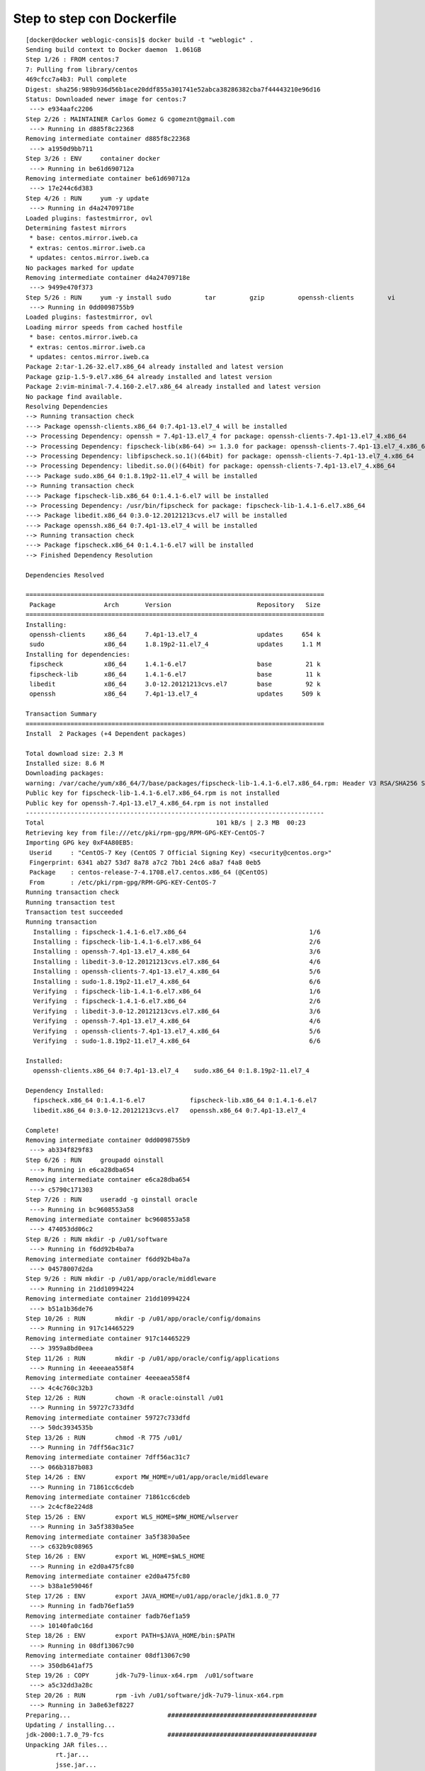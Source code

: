 Step to step con Dockerfile
=================================

::

	[docker@docker weblogic-consis]$ docker build -t "weblogic" .
	Sending build context to Docker daemon  1.061GB
	Step 1/26 : FROM centos:7
	7: Pulling from library/centos
	469cfcc7a4b3: Pull complete 
	Digest: sha256:989b936d56b1ace20ddf855a301741e52abca38286382cba7f44443210e96d16
	Status: Downloaded newer image for centos:7
	 ---> e934aafc2206
	Step 2/26 : MAINTAINER Carlos Gomez G cgomeznt@gmail.com
	 ---> Running in d885f8c22368
	Removing intermediate container d885f8c22368
	 ---> a1950d9bb711
	Step 3/26 : ENV     container docker
	 ---> Running in be61d690712a
	Removing intermediate container be61d690712a
	 ---> 17e244c6d383
	Step 4/26 : RUN     yum -y update
	 ---> Running in d4a24709718e
	Loaded plugins: fastestmirror, ovl
	Determining fastest mirrors
	 * base: centos.mirror.iweb.ca
	 * extras: centos.mirror.iweb.ca
	 * updates: centos.mirror.iweb.ca
	No packages marked for update
	Removing intermediate container d4a24709718e
	 ---> 9499e470f373
	Step 5/26 : RUN     yum -y install sudo         tar         gzip         openssh-clients         vi         find
	 ---> Running in 0dd0098755b9
	Loaded plugins: fastestmirror, ovl
	Loading mirror speeds from cached hostfile
	 * base: centos.mirror.iweb.ca
	 * extras: centos.mirror.iweb.ca
	 * updates: centos.mirror.iweb.ca
	Package 2:tar-1.26-32.el7.x86_64 already installed and latest version
	Package gzip-1.5-9.el7.x86_64 already installed and latest version
	Package 2:vim-minimal-7.4.160-2.el7.x86_64 already installed and latest version
	No package find available.
	Resolving Dependencies
	--> Running transaction check
	---> Package openssh-clients.x86_64 0:7.4p1-13.el7_4 will be installed
	--> Processing Dependency: openssh = 7.4p1-13.el7_4 for package: openssh-clients-7.4p1-13.el7_4.x86_64
	--> Processing Dependency: fipscheck-lib(x86-64) >= 1.3.0 for package: openssh-clients-7.4p1-13.el7_4.x86_64
	--> Processing Dependency: libfipscheck.so.1()(64bit) for package: openssh-clients-7.4p1-13.el7_4.x86_64
	--> Processing Dependency: libedit.so.0()(64bit) for package: openssh-clients-7.4p1-13.el7_4.x86_64
	---> Package sudo.x86_64 0:1.8.19p2-11.el7_4 will be installed
	--> Running transaction check
	---> Package fipscheck-lib.x86_64 0:1.4.1-6.el7 will be installed
	--> Processing Dependency: /usr/bin/fipscheck for package: fipscheck-lib-1.4.1-6.el7.x86_64
	---> Package libedit.x86_64 0:3.0-12.20121213cvs.el7 will be installed
	---> Package openssh.x86_64 0:7.4p1-13.el7_4 will be installed
	--> Running transaction check
	---> Package fipscheck.x86_64 0:1.4.1-6.el7 will be installed
	--> Finished Dependency Resolution

	Dependencies Resolved

	================================================================================
	 Package             Arch       Version                       Repository   Size
	================================================================================
	Installing:
	 openssh-clients     x86_64     7.4p1-13.el7_4                updates     654 k
	 sudo                x86_64     1.8.19p2-11.el7_4             updates     1.1 M
	Installing for dependencies:
	 fipscheck           x86_64     1.4.1-6.el7                   base         21 k
	 fipscheck-lib       x86_64     1.4.1-6.el7                   base         11 k
	 libedit             x86_64     3.0-12.20121213cvs.el7        base         92 k
	 openssh             x86_64     7.4p1-13.el7_4                updates     509 k

	Transaction Summary
	================================================================================
	Install  2 Packages (+4 Dependent packages)

	Total download size: 2.3 M
	Installed size: 8.6 M
	Downloading packages:
	warning: /var/cache/yum/x86_64/7/base/packages/fipscheck-lib-1.4.1-6.el7.x86_64.rpm: Header V3 RSA/SHA256 Signature, key ID f4a80eb5: NOKEY
	Public key for fipscheck-lib-1.4.1-6.el7.x86_64.rpm is not installed
	Public key for openssh-7.4p1-13.el7_4.x86_64.rpm is not installed
	--------------------------------------------------------------------------------
	Total                                              101 kB/s | 2.3 MB  00:23     
	Retrieving key from file:///etc/pki/rpm-gpg/RPM-GPG-KEY-CentOS-7
	Importing GPG key 0xF4A80EB5:
	 Userid     : "CentOS-7 Key (CentOS 7 Official Signing Key) <security@centos.org>"
	 Fingerprint: 6341 ab27 53d7 8a78 a7c2 7bb1 24c6 a8a7 f4a8 0eb5
	 Package    : centos-release-7-4.1708.el7.centos.x86_64 (@CentOS)
	 From       : /etc/pki/rpm-gpg/RPM-GPG-KEY-CentOS-7
	Running transaction check
	Running transaction test
	Transaction test succeeded
	Running transaction
	  Installing : fipscheck-1.4.1-6.el7.x86_64                                 1/6 
	  Installing : fipscheck-lib-1.4.1-6.el7.x86_64                             2/6 
	  Installing : openssh-7.4p1-13.el7_4.x86_64                                3/6 
	  Installing : libedit-3.0-12.20121213cvs.el7.x86_64                        4/6 
	  Installing : openssh-clients-7.4p1-13.el7_4.x86_64                        5/6 
	  Installing : sudo-1.8.19p2-11.el7_4.x86_64                                6/6 
	  Verifying  : fipscheck-lib-1.4.1-6.el7.x86_64                             1/6 
	  Verifying  : fipscheck-1.4.1-6.el7.x86_64                                 2/6 
	  Verifying  : libedit-3.0-12.20121213cvs.el7.x86_64                        3/6 
	  Verifying  : openssh-7.4p1-13.el7_4.x86_64                                4/6 
	  Verifying  : openssh-clients-7.4p1-13.el7_4.x86_64                        5/6 
	  Verifying  : sudo-1.8.19p2-11.el7_4.x86_64                                6/6 

	Installed:
	  openssh-clients.x86_64 0:7.4p1-13.el7_4    sudo.x86_64 0:1.8.19p2-11.el7_4   

	Dependency Installed:
	  fipscheck.x86_64 0:1.4.1-6.el7            fipscheck-lib.x86_64 0:1.4.1-6.el7  
	  libedit.x86_64 0:3.0-12.20121213cvs.el7   openssh.x86_64 0:7.4p1-13.el7_4     

	Complete!
	Removing intermediate container 0dd0098755b9
	 ---> ab334f829f83
	Step 6/26 : RUN     groupadd oinstall
	 ---> Running in e6ca28dba654
	Removing intermediate container e6ca28dba654
	 ---> c5790c171303
	Step 7/26 : RUN     useradd -g oinstall oracle
	 ---> Running in bc9608553a58
	Removing intermediate container bc9608553a58
	 ---> 474053dd06c2
	Step 8/26 : RUN	mkdir -p /u01/software
	 ---> Running in f6dd92b4ba7a
	Removing intermediate container f6dd92b4ba7a
	 ---> 04578007d2da
	Step 9/26 : RUN	mkdir -p /u01/app/oracle/middleware
	 ---> Running in 21dd10994224
	Removing intermediate container 21dd10994224
	 ---> b51a1b36de76
	Step 10/26 : RUN	mkdir -p /u01/app/oracle/config/domains
	 ---> Running in 917c14465229
	Removing intermediate container 917c14465229
	 ---> 3959a8bd0eea
	Step 11/26 : RUN	mkdir -p /u01/app/oracle/config/applications
	 ---> Running in 4eeeaea558f4
	Removing intermediate container 4eeeaea558f4
	 ---> 4c4c760c32b3
	Step 12/26 : RUN	chown -R oracle:oinstall /u01
	 ---> Running in 59727c733dfd
	Removing intermediate container 59727c733dfd
	 ---> 50dc3934535b
	Step 13/26 : RUN	chmod -R 775 /u01/
	 ---> Running in 7dff56ac31c7
	Removing intermediate container 7dff56ac31c7
	 ---> 066b3187b083
	Step 14/26 : ENV	export MW_HOME=/u01/app/oracle/middleware
	 ---> Running in 71861cc6cdeb
	Removing intermediate container 71861cc6cdeb
	 ---> 2c4cf8e224d8
	Step 15/26 : ENV	export WLS_HOME=$MW_HOME/wlserver
	 ---> Running in 3a5f3830a5ee
	Removing intermediate container 3a5f3830a5ee
	 ---> c632b9c08965
	Step 16/26 : ENV	export WL_HOME=$WLS_HOME
	 ---> Running in e2d0a475fc80
	Removing intermediate container e2d0a475fc80
	 ---> b38a1e59046f
	Step 17/26 : ENV	export JAVA_HOME=/u01/app/oracle/jdk1.8.0_77
	 ---> Running in fadb76ef1a59
	Removing intermediate container fadb76ef1a59
	 ---> 10140fa0c16d
	Step 18/26 : ENV	export PATH=$JAVA_HOME/bin:$PATH
	 ---> Running in 08df13067c90
	Removing intermediate container 08df13067c90
	 ---> 350db641af75
	Step 19/26 : COPY	jdk-7u79-linux-x64.rpm	/u01/software
	 ---> a5c32dd3a28c
	Step 20/26 : RUN	rpm -ivh /u01/software/jdk-7u79-linux-x64.rpm
	 ---> Running in 3a8e63ef8227
	Preparing...                          ########################################
	Updating / installing...
	jdk-2000:1.7.0_79-fcs                 ########################################
	Unpacking JAR files...
		rt.jar...
		jsse.jar...
		charsets.jar...
		tools.jar...
		localedata.jar...
		jfxrt.jar...
	Removing intermediate container 3a8e63ef8227
	 ---> f3e9471a00fb
	Step 21/26 : COPY	wls.rsp /u01/software
	 ---> 437ac6a8b6bb
	Step 22/26 : COPY	orainst.loc /u01/software
	 ---> 2dc66e3b3bb4
	Step 23/26 : COPY 	fmw_12.1.3.0.0_wls.jar /u01/software
	 ---> 8ebc02fe9ba0
	Step 24/26 : USER	oracle
	 ---> Running in ffc8f9de7a91
	Removing intermediate container ffc8f9de7a91
	 ---> 020108a398c6
	Step 25/26 : RUN 	$JAVA_HOME/bin/java -Xmx512m -jar /u01/software/fmw_12.1.3.0.0_wls.jar -silent -responseFile /u01/software/wls.rsp -invPtrLoc /u01/software/orainst.loc
	 ---> Running in 60472142486d
	Launcher log file is /tmp/OraInstall2018-04-30_12-56-49PM/launcher2018-04-30_12-56-49PM.log.
	Extracting files.......................................
	Starting Oracle Universal Installer

	Checking if CPU speed is above 300 MHz.   Actual 2993.200 MHz    Passed
	Checking swap space: must be greater than 512 MB.   Actual 1048572 MB    Passed
	Checking if this platform requires a 64-bit JVM.   Actual 64    Passed (64-bit not required)
	Checking temp space: must be greater than 300 MB.   Actual 7718 MB    Passed


	Preparing to launch the Oracle Universal Installer from /tmp/OraInstall2018-04-30_12-56-49PM
	Log: /tmp/OraInstall2018-04-30_12-56-49PM/install2018-04-30_12-56-49PM.log
	Copyright (c) 1996, 2014, Oracle and/or its affiliates. All rights reserved.
	Reading response file..
	Starting check : CertifiedVersions
	/bin/cat: /proc/sys/net/core/wmem_default: No such file or directory
	Starting check : CheckJDKVersion
	Expected result: 1.7.0_15
	Actual Result: 1.7.0_79
	Check complete. The overall result of this check is: Passed
	CheckJDKVersion Check: Success.
	Validations are enabled for this session.
	Verifying data......
	Copying Files...
	You can find the log of this install session at:
	 /tmp/OraInstall2018-04-30_12-56-49PM/install2018-04-30_12-56-49PM.log
	-----------20%----------40%----------60%----------80%--------100%

	The installation of Oracle Fusion Middleware 12c WebLogic Server and Coherence 12.1.3.0.0 completed successfully.
	Logs successfully copied to /u01/app/oraInventory/logs.
	Removing intermediate container 60472142486d
	 ---> 06719ceebaf3
	Step 26/26 : EXPOSE	7001
	 ---> Running in eb1e3d10dca9
	Removing intermediate container eb1e3d10dca9
	 ---> 8743af306724
	Successfully built 8743af306724
	Successfully tagged weblogic:latest

::

	[docker@docker weblogic-consis]$ docker images
	REPOSITORY          TAG                 IMAGE ID            CREATED             SIZE
	weblogic            latest              8743af306724        55 seconds ago      2.52GB
	centos              7                   e934aafc2206        3 weeks ago         199MB

::

	[docker@docker weblogic-consis]$ docker ps
	CONTAINER ID        IMAGE               COMMAND             CREATED             STATUS              PORTS               NAMES

::

	[docker@docker weblogic-consis]$ docker run -dti --name "WebLogic" -p 7001:7001 "weblogic"
	30f6c9e3a0f81d2b341b03fb69a7434d31183da88a033b35b97dd6ee69a16a53

::

	[docker@docker weblogic-consis]$ docker ps
	CONTAINER ID        IMAGE               COMMAND             CREATED             STATUS              PORTS                    NAMES
	30f6c9e3a0f8        weblogic            "/bin/bash"         8 seconds ago       Up 2 seconds        0.0.0.0:7001->7001/tcp   WebLogic

::

	[docker@docker weblogic-consis]$ docker stop WebLogic
	WebLogic

::

	[docker@docker weblogic-consis]$ docker rm WebLogic
	WebLogic


==========================================================================================================================::

	[docker@docker weblogic-consis]$ docker run -dti --name "WebLogic" -p 7001:7001 "weblogic"
	7de1e88f9ff63a6b3c7f0e8880c126199a14e047980d5a5384348d5cffa717b4

::

	[docker@docker weblogic-consis]$ docker ps
	CONTAINER ID        IMAGE               COMMAND             CREATED             STATUS              PORTS                    NAMES
	7de1e88f9ff6        weblogic            "/bin/bash"         9 seconds ago       Up 5 seconds        0.0.0.0:7001->7001/tcp   WebLogic

::

	[docker@docker weblogic-consis]$ docker exec -i -t WebLogic /bin/bash
	[oracle@7de1e88f9ff6 /]$ 



